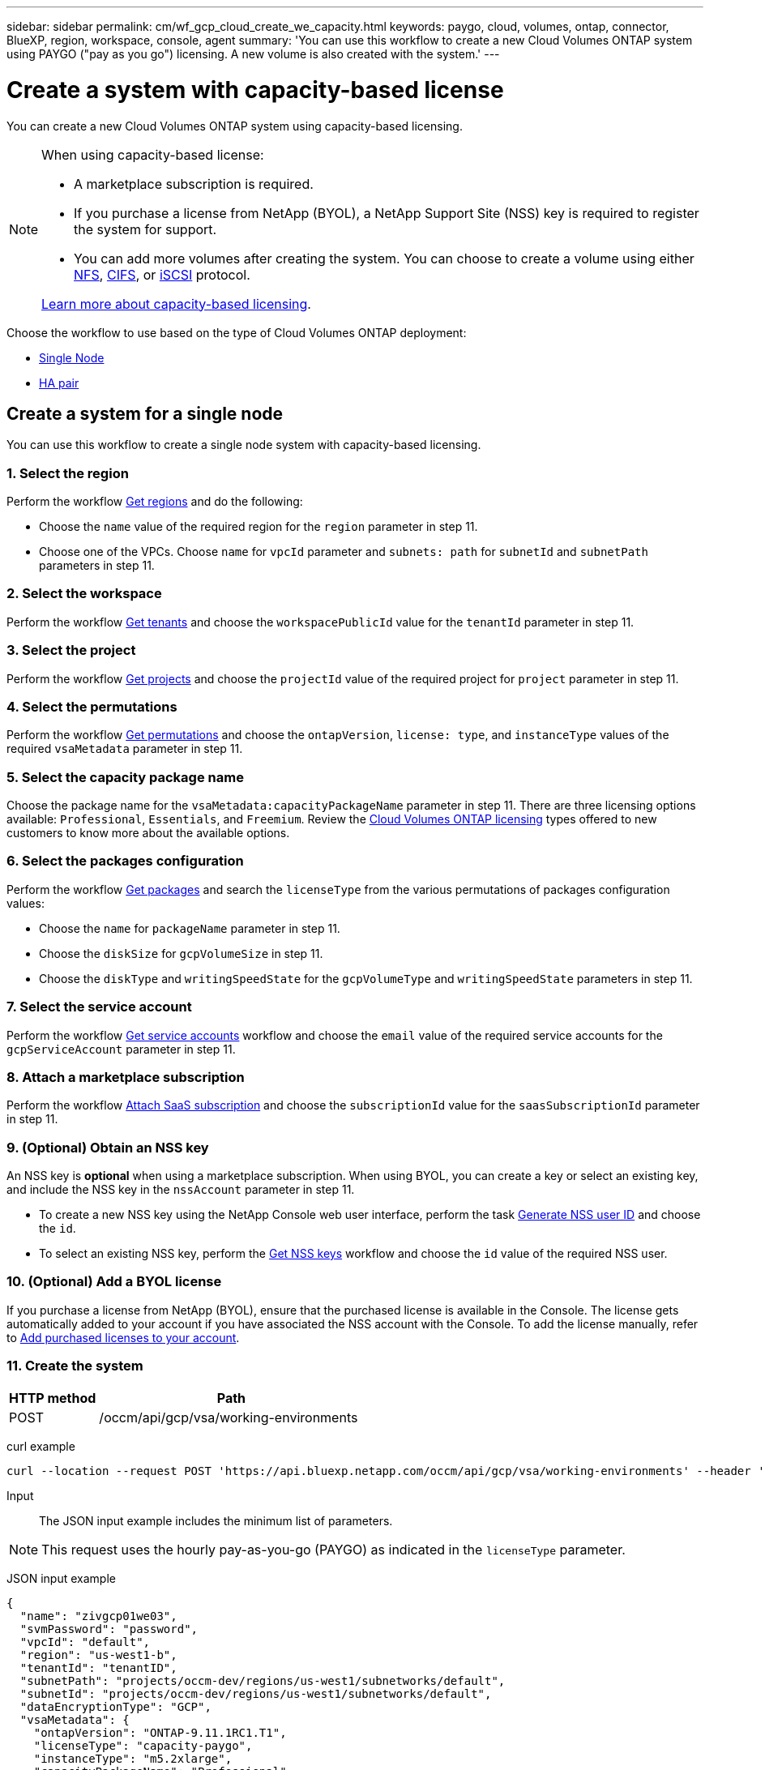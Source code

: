 ---
sidebar: sidebar
permalink: cm/wf_gcp_cloud_create_we_capacity.html
keywords: paygo, cloud, volumes, ontap, connector, BlueXP, region, workspace, console, agent
summary: 'You can use this workflow to create a new Cloud Volumes ONTAP system using PAYGO ("pay as you go") licensing. A new volume is also created with the system.'
---

= Create a system with capacity-based license
:hardbreaks:
:nofooter:
:icons: font
:linkattrs:
:imagesdir: ../media/

[.lead]
You can create a new Cloud Volumes ONTAP system using capacity-based licensing.

[NOTE]
.When using capacity-based license:
====
* A marketplace subscription is required.
* If you purchase a license from NetApp (BYOL), a NetApp Support Site (NSS) key is required to register the system for support.
* You can add more volumes after creating the system. You can choose to create a volume using either link:wf_gcp_ontap_create_vol_nfs.html[NFS], link:wf_gcp_ontap_create_vol_cifs.html[CIFS], or link:wf_gcp_ontap_create_vol_iscsi.html[iSCSI] protocol.

link:https://docs.netapp.com/us-en/cloud-manager-cloud-volumes-ontap/concept-licensing.html#capacity-based-licensing[Learn more about capacity-based licensing^].
====

Choose the workflow to use based on the type of Cloud Volumes ONTAP deployment:

* <<Create a system for a single node, Single Node>>
* <<Create a system for a high availability pair, HA pair>>

== Create a system for a single node
You can use this workflow to create a single node system with capacity-based licensing.

=== 1. Select the region
Perform the workflow link:wf_gcp_cloud_md_get_regions.html#get-regions-for-a-single-node[Get regions] and do the following:

* Choose the `name` value of the required region for the `region` parameter in step 11.
* Choose one of the VPCs. Choose `name` for `vpcId` parameter and `subnets: path` for `subnetId` and `subnetPath` parameters in step 11.

=== 2. Select the workspace
Perform the workflow link:wf_common_identity_get_tenants.html[Get tenants] and choose the `workspacePublicId` value for the `tenantId` parameter in step 11.

=== 3. Select the project
Perform the workflow link:wf_gcp_cloud_md_get_projects.html#get-projects-for-a-single-node[Get projects] and choose the `projectId` value of the required project for `project` parameter in step 11.

=== 4. Select the permutations
Perform the workflow link:wf_gcp_cloud_md_get_permutations.html[Get permutations] and choose the `ontapVersion`, `license: type`, and `instanceType` values of the required `vsaMetadata` parameter in step 11.

=== 5. Select the capacity package name

Choose the package name for the `vsaMetadata:capacityPackageName` parameter in step 11. There are three licensing options available: `Professional`, `Essentials`, and `Freemium`. Review the link:https://docs.netapp.com/us-en/bluexp-cloud-volumes-ontap/concept-licensing.html[Cloud Volumes ONTAP licensing] types offered to new customers to know more about the available options.

=== 6. Select the packages configuration
Perform the workflow link:wf_gcp_cloud_md_get_packages.html[Get packages] and search the `licenseType` from the various permutations of packages configuration values:

* Choose the `name` for `packageName` parameter in step 11.
*	Choose the `diskSize` for `gcpVolumeSize` in step 11.
*	Choose the `diskType` and `writingSpeedState` for the `gcpVolumeType` and `writingSpeedState` parameters in step 11.

=== 7. Select the service account
Perform the workflow link:wf_gcp_cloud_md_get_service_accounts.html#get-service-accounts-for-a-single-node[Get service accounts] workflow and choose the `email` value of the required service accounts for the `gcpServiceAccount` parameter in step 11.

=== 8. Attach a marketplace subscription

Perform the workflow link:wf_common_occm_attach_subscription.html[Attach SaaS subscription] and choose the `subscriptionId` value for the `saasSubscriptionId` parameter in step 11.

=== 9. (Optional) Obtain an NSS key
An NSS key is *optional* when using a marketplace subscription. When using BYOL, you can create a key or select an existing key, and include the NSS key in the `nssAccount` parameter in step 11.

* To create a new NSS key using the NetApp Console web user interface, perform the task link:../platform/get_nss_key.html[Generate NSS user ID] and choose the `id`.

* To select an existing NSS key, perform the link:wf_common_identity_get_nss_keys.html[Get NSS keys] workflow and choose the `id` value of the required NSS user.

=== 10. (Optional) Add a BYOL license

If you purchase a license from NetApp (BYOL), ensure that the purchased license is available in the Console. The license gets automatically added to your account if you have associated the NSS account with the Console. To add the license manually, refer to link:https://docs.netapp.com/us-en/bluexp-cloud-volumes-ontap/task-manage-capacity-licenses.html#add-purchased-licenses-to-your-account[Add purchased licenses to your account^].

=== 11. Create the system

[cols="25,75"*,options="header"]
|===
|HTTP method
|Path
|POST
|/occm/api/gcp/vsa/working-environments
|===

curl example::
[source,curl]
----
curl --location --request POST 'https://api.bluexp.netapp.com/occm/api/gcp/vsa/working-environments' --header 'x-agent-id: <AGENT_ID>' --header 'Authorization: Bearer <ACCESS_TOKEN>' ---header 'Content-Type: application/json' --d @JSONinput
----

Input::

The JSON input example includes the minimum list of parameters.

[NOTE]
This request uses the hourly pay-as-you-go (PAYGO) as indicated in the `licenseType` parameter.

JSON input example::
[source,json]
{
  "name": "zivgcp01we03",
  "svmPassword": "password",
  "vpcId": "default",
  "region": "us-west1-b",
  "tenantId": "tenantID",
  "subnetPath": "projects/occm-dev/regions/us-west1/subnetworks/default",
  "subnetId": "projects/occm-dev/regions/us-west1/subnetworks/default",
  "dataEncryptionType": "GCP",
  "vsaMetadata": {
    "ontapVersion": "ONTAP-9.11.1RC1.T1",
    "licenseType": "capacity-paygo",
    "instanceType": "m5.2xlarge",
    "capacityPackageName": "Professional"
  },
  "gcpVolumeSize": {
    "size": 100,
    "unit": "GB"
  },
  "gcpVolumeType": "pd-ssd",
  "gcpLabels": [],
  "writingSpeedState": "NORMAL",
  "packageName": "gcp_poc",
  "gcpServiceAccount": "xxxxx@occm-dev.iam.xxx.com",
  "project": "occm-dev",
  "backupVolumesToCbs": false
}

JSON output example::
[source,json]
{
    "publicId": "vsaworkingenvironment-2qkd75xv",
    "name": "zivgcp01we03",
    "tenantId": "tenantIDshownhere",
    "svmName": "svm_zivgcp01we03",
    "creatorUserEmail": "user_email",
    "status": null,
    "providerProperties": null,
    "reservedSize": null,
    "clusterProperties": null,
    "ontapClusterProperties": null,
    "cloudProviderName": "GCP",
    "snapshotPolicies": null,
    "actionsRequired": null,
    "activeActions": null,
    "replicationProperties": null,
    "schedules": null,
    "svms": null,
    "workingEnvironmentType": "VSA",
    "supportRegistrationProperties": null,
    "supportRegistrationInformation": null,
    "capacityFeatures": null,
    "encryptionProperties": null,
    "supportedFeatures": null,
    "isHA": false,
    "haProperties": null,
    "k8sProperties": null,
    "fpolicyProperties": null,
    "saasProperties": null,
    "cbsProperties": null,
    "complianceProperties": null,
    "monitoringProperties": null
}

== Create a system for a high availability pair
You can use this workflow to create an HA system.

=== 1. Select the region
Perform the workflow link:wf_gcp_cloud_md_get_regions.html#get-regions-for-high-availability-pair[Get regions] and do the following:

* Choose the `name` value of the required region for the `region` parameter in step 12.
* Choose one of the VPCs. Choose `name` for `vpcId` parameter and `subnets: path` for `subnetId` and `subnetPath` parameters in step 12.

=== 2. Select the workspace
Perform the workflow link:wf_common_identity_get_tenants.html[Get tenants] and choose the `workspacePublicId` value for the `tenantId` parameter in step 12.

=== 3. Select the project
Perform the workflow link:wf_gcp_cloud_md_get_projects.html#get-projects-for-high-availability-pair[Get projects] and choose the `projectId` value of the required project for `project` parameter in step 12.

=== 4. Select the VPC
Perform the link:wf_gcp_cloud_md_get_vpcs.html[Get vpcs] workflow and do the following:

* Choose one of the vpcs. Choose the `name` for the `vpcId` parameter, `subnets: path` for `subnetId` and `subnetPath`, `ha: subnet0NodeAndDataConnectivity` parameters and `vpcPath` for the `vpc0NodeAndDataConnectivity` parameter.
* Choose the second vpc and select the `vpcPath` for `vpc1ClusterConnectivity` parameter and `subnets: path` for `subnet1ClusterConnectivity` parameter.
* Choose the third vpc and select the `vpcPath` for `pc2HAConnectivity` parameter and `subnets: path` for `subnet2HAConnectivity` parameter.
* Choose the fourth vpc and select the `vpcPath` for `vpc3DataReplication` parameter and `subnets: path` for `subnet3DataReplication` parameter.


=== 5. Select the permutations
Perform the workflow link:wf_gcp_cloud_md_get_permutations.html[Get permutations] and choose the `ontapVersion`, `license: type`, and `instanceType` values of the required `vsaMetadata` parameter in step 12.

=== 6. Select the capacity package name

Choose the package name for the `vsaMetadata:capacityPackageName` parameter in step 12. There are three licensing options available: `Professional`, `Essentials`, and `Freemium`. Review the link:https://docs.netapp.com/us-en/bluexp-cloud-volumes-ontap/concept-licensing.html[Cloud Volumes ONTAP licensing] types offered to new customers to know about the available options.

=== 7. Select the packages configuration
Perform the workflow link:wf_gcp_cloud_md_get_packages.html[Get packages] and search the `licenseType` from permutations:

* Choose the `name` for `packageName` parameter.
*	Choose the `diskSize` for `gcpVolumeSize`.
*	Choose the `diskType` and `writingSpeedState` for the `gcpVolumeType` and `writingSpeedState` parameters.

=== 8. Select the service account
Perform the workflow link:wf_gcp_cloud_md_get_service_accounts.html#get-service-accounts-for-high-availability-pair[Get service accounts] workflow and choose the `email` value of the required service accounts for the `gcpServiceAccount` parameter in step 12.

=== 9. Attach a marketplace subscription

Perform the workflow link:wf_common_occm_attach_subscription.html[Attach SaaS subscription] and choose the `subscriptionId` value for the `saasSubscriptionId` parameter in step 12.

=== 10. (Optional) Obtain an NSS key
An NSS key is *optional* when using a marketplace subscription. When using BYOL, you can create a key or select an existing key, and include the NSS key in the `nssAccount` parameter in step 12.

* To create a new NSS key using the Console web user interface, perform the task link:../platform/get_nss_key.html[Generate NSS user ID] and choose the `id`.

* To select an existing NSS key, perform the link:wf_common_identity_get_nss_keys.html[Get NSS keys] workflow and choose the `id` value of the required NSS user.

=== 11. (Optional) Add a BYOL license

If you purchase a license from NetApp (BYOL), ensure that the purchased license is available in the Console. The license gets automatically added to your account if you have associated the NSS account with the Console. To add the license manually, refer to link:https://docs.netapp.com/us-en/bluexp-cloud-volumes-ontap/task-manage-capacity-licenses.html#add-purchased-licenses-to-your-account[Add purchased licenses to your account^].

=== 12. Create the system

[cols="25,75"*,options="header"]
|===
|HTTP method
|Path
|POST
|/occm/api/gcp/ha/working-environments
|===

curl example::
[source,curl]
----
curl --location --request POST 'https://api.bluexp.netapp.com/occm/api/gcp/ha/working-environments' --header 'x-agent-id: <AGENT_ID>' //<1> --header 'Authorization: Bearer <ACCESS_TOKEN>' //<2> ---header 'Content-Type: application/json' --d @JSONinput
----


Input::

The JSON input example includes the minimum list of parameters.

[NOTE]
This request uses the hourly pay-as-you-go (PAYGO) as indicated in the `licenseType` parameter.

JSON input example::
[source,json]
{
  "name": "ziv01we02ha",
  "svmPassword": "password",
  "vpcId": "default",
  "region": "us-west1-a",
  "tenantId": "workspace-ced4x9X4",
  "subnetPath": "projects/occm-dev/regions/us-west1/subnetworks/default",
  "subnetId": "projects/occm-dev/regions/us-west1/subnetworks/default",
  "dataEncryptionType": "GCP",
  "vsaMetadata": {
    "ontapVersion": "ONTAP-9.11.1RC1.T1",
    "licenseType": "ha-capacity-paygo",
    "instanceType": "m5.2xlarge",
    "capacityPackageName": "Professional"
  },
  "gcpVolumeSize": {
    "size": 100,
    "unit": "GB"
  },
  "gcpVolumeType": "pd-ssd",
  "gcpLabels": [],
  "writingSpeedState": "NORMAL",
  "packageName": "gcp_ha_poc",
  "gcpServiceAccount": "xxxx@occm-dev.iam.gserviceaccount.com",
  "project": "occm-dev",
  "haParams": {
    "node1Zone": "us-west1-a",
    "node2Zone": "us-west1-b",
    "mediatorZone": "us-west1-c",
    "vpc0NodeAndDataConnectivity": "projects/occm-dev/global/networks/default",
    "vpc1ClusterConnectivity": "projects/occm-dev/global/networks/vpc4qa-2",
    "vpc2HAConnectivity": "projects/occm-dev/global/networks/vpc4qa-3",
    "vpc3DataReplication": "projects/occm-dev/global/networks/vpc4qa-4",
    "subnet0NodeAndDataConnectivity": "projects/occm-dev/regions/us-west1/subnetworks/default",
    "subnet1ClusterConnectivity": "projects/occm-dev/regions/us-west1/subnetworks/vpc4qa-2-us-west1",
    "subnet2HAConnectivity": "projects/occm-dev/regions/us-west1/subnetworks/vpc4qa-3-us-west1",
    "subnet3DataReplication": "projects/occm-dev/regions/us-west1/subnetworks/vpc4qa-4-us-west1"
  }
}


JSON output example::
[source,json]
{
    "publicId": "vsaworkingenvironment-blg9ei6u",
    "name": "ziv01we02ha",
    "tenantId": "Tenant-xxxvvv",
    "svmName": "svm_ziv01we02ha",
    "creatorUserEmail": "user_email",
    "status": null,
    "providerProperties": null,
    "reservedSize": null,
    "clusterProperties": null,
    "ontapClusterProperties": null,
    "cloudProviderName": "GCP",
    "snapshotPolicies": null,
    "actionsRequired": null,
    "activeActions": null,
    "replicationProperties": null,
    "schedules": null,
    "svms": null,
    "workingEnvironmentType": "VSA",
    "supportRegistrationProperties": null,
    "supportRegistrationInformation": null,
    "capacityFeatures": null,
    "encryptionProperties": null,
    "supportedFeatures": null,
    "isHA": true,
    "haProperties": null,
    "k8sProperties": null,
    "fpolicyProperties": null,
    "saasProperties": null,
    "cbsProperties": null,
    "complianceProperties": null,
    "monitoringProperties": null
}
